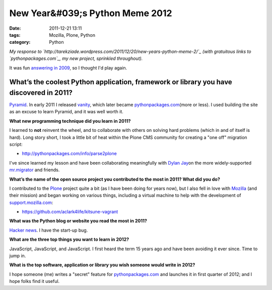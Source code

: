 New Year&#039;s Python Meme 2012
################################
:date: 2011-12-21 13:11
:tags: Mozilla, Plone, Python
:category: Python

*My response to
`http://tarekziade.wordpress.com/2011/12/20/new-years-python-meme-2/`_ 
(with gratuitous links to `pythonpackages.com`_, my new project,
sprinkled throughout).*

It was fun `answering in 2009`_, so I thought I'd play again.

What’s the coolest Python application, framework or library you have discovered in 2011?
========================================================================================

`Pyramid`_. In early 2011 I released `vanity`_, which later became
`pythonpackages.com`_\ (more or less). I used building the site as an
excuse to learn Pyramid, and it was well worth it.

.. raw:: html

   </p>

**What new programming technique did you learn in 2011?**

I learned to **not** reinvent the wheel, and to collaborate with others
on solving hard problems (which in and of itself is hard). Long story
short, I took a little bit of heat within the Plone CMS community for
creating a "one off" migration script:

-  `http://pythonpackages.com/info/parse2plone`_

I've since learned my lesson and have been collaborating meaningfully
with `Dylan Jay`_\ on the more widely-supported `mr.migrator`_ and
friends.

.. raw:: html

   </p>

**What’s the name of the open source project you contributed to the most
in 2011? What did you do?**

I contributed to the `Plone`_ project quite a bit (as I have been doing
for years now), but I also fell in love with `Mozilla`_ (and their
mission) and began working on various things, including a virtual
machine to help with the development of `support.mozilla.com`_:

-  `https://github.com/aclark4life/kitsune-vagrant`_

**What was the Python blog or website you read the most in 2011?**

.. raw:: html

   </p>

`Hacker news`_. I have the start-up bug.

**What are the three top things you want to learn in 2012?**

JavaScript, JavaScript, and JavaScript. I first heard the term 15 years
ago and have been avoiding it ever since. Time to jump in.

**What is the top software, application or library you wish someone
would write in 2012?**

I hope someone (me) writes a "secret" feature for `pythonpackages.com`_
and launches it in first quarter of 2012; and I hope folks find it
useful.

 

 

 

.. _`http://tarekziade.wordpress.com/2011/12/20/new-years-python-meme-2/`: http://tarekziade.wordpress.com/2011/12/20/new-years-python-meme-2/
.. _pythonpackages.com: http://pythonpackages.com
.. _answering in 2009: http://blog.aclark.net/2009/12/31/new-years-python-meme/
.. _Pyramid: http://www.pylonsproject.org/
.. _vanity: http://pythonpackages.com/info/vanity
.. _`http://pythonpackages.com/info/parse2plone`: http://pythonpackages.com/info/parse2plone
.. _Dylan Jay: https://twitter.com/#!/djay75
.. _mr.migrator: http://pythonpackages.com/info/mr.migrator
.. _Plone: http://plone.org
.. _Mozilla: http://mozilla.org
.. _support.mozilla.com: http://support.mozilla.com
.. _`https://github.com/aclark4life/kitsune-vagrant`: https://github.com/aclark4life/kitsune-vagrant
.. _Hacker news: http://news.ycombinator.com/
